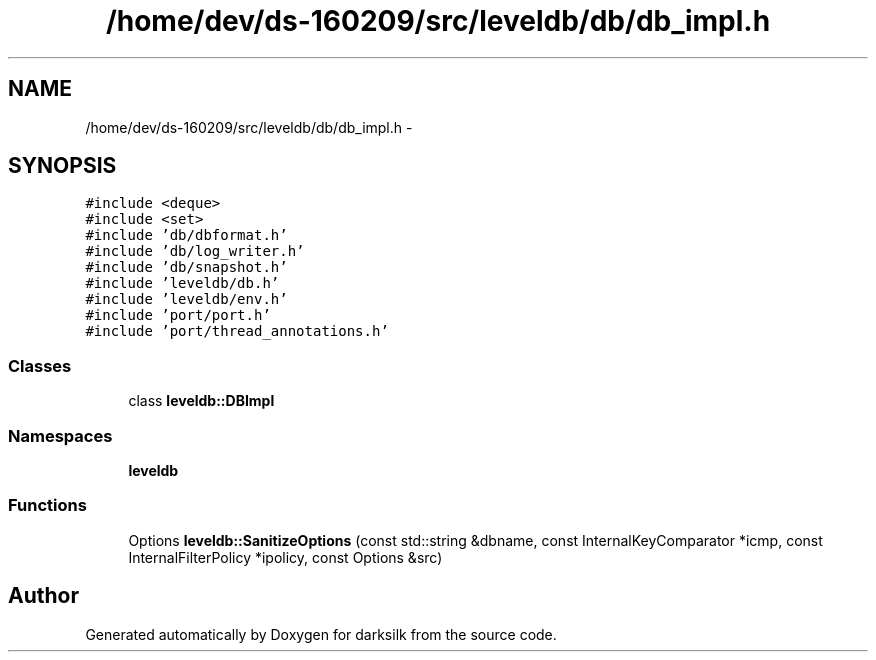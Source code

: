 .TH "/home/dev/ds-160209/src/leveldb/db/db_impl.h" 3 "Wed Feb 10 2016" "Version 1.0.0.0" "darksilk" \" -*- nroff -*-
.ad l
.nh
.SH NAME
/home/dev/ds-160209/src/leveldb/db/db_impl.h \- 
.SH SYNOPSIS
.br
.PP
\fC#include <deque>\fP
.br
\fC#include <set>\fP
.br
\fC#include 'db/dbformat\&.h'\fP
.br
\fC#include 'db/log_writer\&.h'\fP
.br
\fC#include 'db/snapshot\&.h'\fP
.br
\fC#include 'leveldb/db\&.h'\fP
.br
\fC#include 'leveldb/env\&.h'\fP
.br
\fC#include 'port/port\&.h'\fP
.br
\fC#include 'port/thread_annotations\&.h'\fP
.br

.SS "Classes"

.in +1c
.ti -1c
.RI "class \fBleveldb::DBImpl\fP"
.br
.in -1c
.SS "Namespaces"

.in +1c
.ti -1c
.RI " \fBleveldb\fP"
.br
.in -1c
.SS "Functions"

.in +1c
.ti -1c
.RI "Options \fBleveldb::SanitizeOptions\fP (const std::string &dbname, const InternalKeyComparator *icmp, const InternalFilterPolicy *ipolicy, const Options &src)"
.br
.in -1c
.SH "Author"
.PP 
Generated automatically by Doxygen for darksilk from the source code\&.
